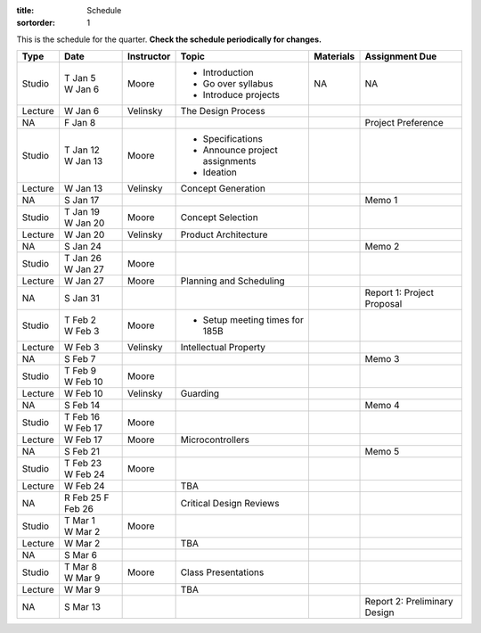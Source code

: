 :title: Schedule
:sortorder: 1

This is the schedule for the quarter. **Check the schedule periodically for changes.**

=======  ==========  ==========  ====================================  =============  =====
Type     Date        Instructor  Topic                                 Materials      Assignment Due
=======  ==========  ==========  ====================================  =============  =====
Studio   | T Jan 5   Moore       - Introduction                        NA             NA
         | W Jan 6               - Go over syllabus
                                 - Introduce projects
-------  ----------  ----------  ------------------------------------  -------------  -----
Lecture  W Jan 6     Velinsky    The Design Process
-------  ----------  ----------  ------------------------------------  -------------  -----
NA       F Jan 8                                                                      Project Preference
-------  ----------  ----------  ------------------------------------  -------------  -----
Studio   | T Jan 12  Moore       - Specifications
         | W Jan 13              - Announce project assignments
                                 - Ideation
-------  ----------  ----------  ------------------------------------  -------------  -----
Lecture  W Jan 13    Velinsky    Concept Generation
-------  ----------  ----------  ------------------------------------  -------------  -----
NA       S Jan 17                                                                     Memo 1
-------  ----------  ----------  ------------------------------------  -------------  -----
Studio   | T Jan 19  Moore       Concept Selection
         | W Jan 20
-------  ----------  ----------  ------------------------------------  -------------  -----
Lecture  W Jan 20    Velinsky    Product Architecture
-------  ----------  ----------  ------------------------------------  -------------  -----
NA       S Jan 24                                                                     Memo 2
-------  ----------  ----------  ------------------------------------  -------------  -----
Studio   | T Jan 26  Moore
         | W Jan 27
-------  ----------  ----------  ------------------------------------  -------------  -----
Lecture  W Jan 27    Moore       Planning and Scheduling
-------  ----------  ----------  ------------------------------------  -------------  -----
NA       S Jan 31                                                                     Report 1: Project Proposal
-------  ----------  ----------  ------------------------------------  -------------  -----
Studio   | T Feb 2   Moore       - Setup meeting times for 185B
         | W Feb 3
-------  ----------  ----------  ------------------------------------  -------------  -----
Lecture  W Feb 3     Velinsky    Intellectual Property
-------  ----------  ----------  ------------------------------------  -------------  -----
NA       S Feb 7                                                                      Memo 3
-------  ----------  ----------  ------------------------------------  -------------  -----
Studio   | T Feb 9   Moore
         | W Feb 10
-------  ----------  ----------  ------------------------------------  -------------  -----
Lecture  W Feb 10    Velinsky    Guarding
-------  ----------  ----------  ------------------------------------  -------------  -----
NA       S Feb 14                                                                     Memo 4
-------  ----------  ----------  ------------------------------------  -------------  -----
Studio   | T Feb 16  Moore
         | W Feb 17
-------  ----------  ----------  ------------------------------------  -------------  -----
Lecture  W Feb 17    Moore       Microcontrollers
-------  ----------  ----------  ------------------------------------  -------------  -----
NA       S Feb 21                                                                     Memo 5
-------  ----------  ----------  ------------------------------------  -------------  -----
Studio   | T Feb 23  Moore
         | W Feb 24
-------  ----------  ----------  ------------------------------------  -------------  -----
Lecture  W Feb 24                TBA
-------  ----------  ----------  ------------------------------------  -------------  -----
NA       R Feb 25                Critical Design Reviews
         F Feb 26
-------  ----------  ----------  ------------------------------------  -------------  -----
Studio   | T Mar 1   Moore
         | W Mar 2
-------  ----------  ----------  ------------------------------------  -------------  -----
Lecture  W Mar 2                 TBA
-------  ----------  ----------  ------------------------------------  -------------  -----
NA       S Mar 6
-------  ----------  ----------  ------------------------------------  -------------  -----
Studio   | T Mar 8   Moore       Class Presentations
         | W Mar 9
-------  ----------  ----------  ------------------------------------  -------------  -----
Lecture  W Mar 9                 TBA
-------  ----------  ----------  ------------------------------------  -------------  -----
NA       S Mar 13                                                                     Report 2: Preliminary Design
=======  ==========  ==========  ====================================  =============  =====
